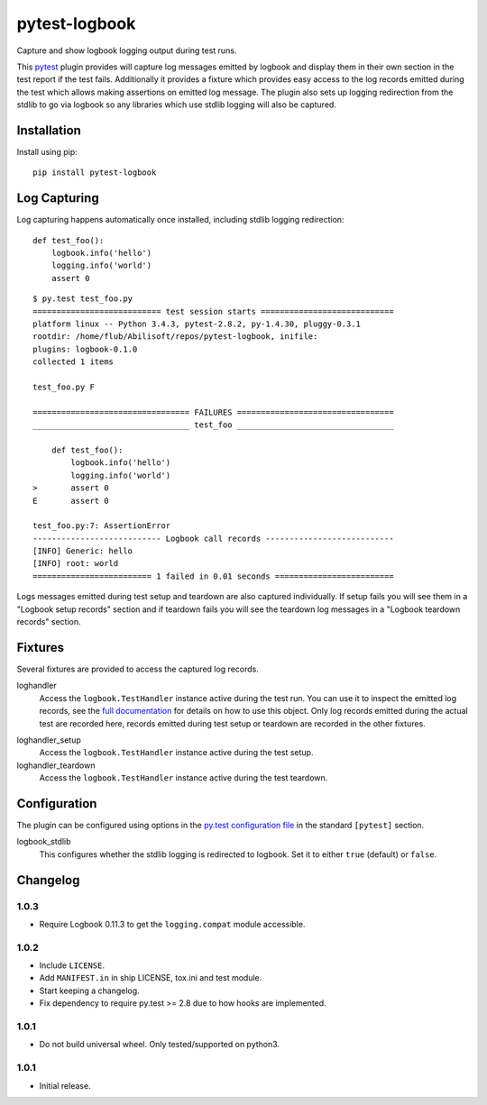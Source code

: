 ==============
pytest-logbook
==============

Capture and show logbook logging output during test runs.

This pytest_ plugin provides will capture log messages emitted by
logbook and display them in their own section in the test report if
the test fails.  Additionally it provides a fixture which provides
easy access to the log records emitted during the test which allows
making assertions on emitted log message.  The plugin also sets up
logging redirection from the stdlib to go via logbook so any
libraries which use stdlib logging will also be captured.

.. _pytest: http://pytest.org


Installation
============

Install using pip::

   pip install pytest-logbook


Log Capturing
=============

Log capturing happens automatically once installed, including stdlib
logging redirection::

   def test_foo():
       logbook.info('hello')
       logging.info('world')
       assert 0

::

   $ py.test test_foo.py
   =========================== test session starts ============================
   platform linux -- Python 3.4.3, pytest-2.8.2, py-1.4.30, pluggy-0.3.1
   rootdir: /home/flub/Abilisoft/repos/pytest-logbook, inifile:
   plugins: logbook-0.1.0
   collected 1 items

   test_foo.py F

   ================================= FAILURES =================================
   _________________________________ test_foo _________________________________

       def test_foo():
           logbook.info('hello')
           logging.info('world')
   >       assert 0
   E       assert 0

   test_foo.py:7: AssertionError
   --------------------------- Logbook call records ---------------------------
   [INFO] Generic: hello
   [INFO] root: world
   ========================= 1 failed in 0.01 seconds =========================

Logs messages emitted during test setup and teardown are also captured
individually.  If setup fails you will see them in a "Logbook setup
records" section and if teardown fails you will see the teardown log
messages in a "Logbook teardown records" section.


Fixtures
========

Several fixtures are provided to access the captured log records.

loghandler
   Access the ``logbook.TestHandler`` instance active during the test
   run.  You can use it to inspect the emitted log records, see the
   `full documentation`_ for details on how to use this object.  Only
   log records emitted during the actual test are recorded here,
   records emitted during test setup or teardown are recorded in the
   other fixtures.

.. _full documentation: http://pythonhosted.org//Logbook/api/handlers.html#logbook.TestHandler

loghandler_setup
   Access the ``logbook.TestHandler`` instance active during the test
   setup.

loghandler_teardown
   Access the ``logbook.TestHandler`` instance active during the test
   teardown.


Configuration
=============

The plugin can be configured using options in the `py.test
configuration file`_ in the standard ``[pytest]`` section.

.. _py.test configuration file: http://pytest.org/latest/customize.html#initialization-determining-rootdir-and-inifile


logbook_stdlib
   This configures whether the stdlib logging is redirected to
   logbook.  Set it to either ``true`` (default) or ``false``.


Changelog
=========

1.0.3
-----

* Require Logbook 0.11.3 to get the ``logging.compat`` module
  accessible.

1.0.2
-----

* Include ``LICENSE``.
* Add ``MANIFEST.in`` in ship LICENSE, tox.ini and test module.
* Start keeping a changelog.
* Fix dependency to require py.test >= 2.8 due to how hooks are
  implemented.

1.0.1
-----

* Do not build universal wheel.  Only tested/supported on python3.

1.0.1
-----

* Initial release.


